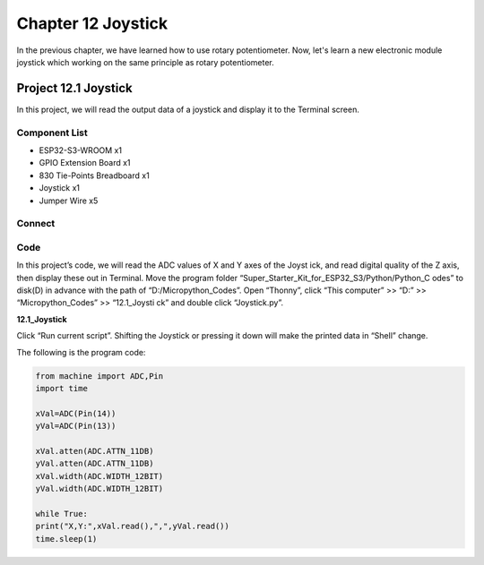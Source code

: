 Chapter 12 Joystick
=========================
In the previous chapter, we have learned how to use rotary potentiometer. Now, 
let's learn a new electronic module joystick which working on the same principle 
as rotary potentiometer.

Project 12.1 Joystick
--------------------------
In this project, we will read the output data of a joystick and display it to the 
Terminal screen.

Component List
^^^^^^^^^^^^^^^
- ESP32-S3-WROOM x1
- GPIO Extension Board x1
- 830 Tie-Points Breadboard x1
- Joystick x1
- Jumper Wire x5

Connect
^^^^^^^^^
.. image:: img/connect/12.png

Code
^^^^^^^
In this project’s code, we will read the ADC values of X and Y axes of the Joyst
ick, and read digital quality of the Z axis, then display these out in Terminal. 
Move the program folder “Super_Starter_Kit_for_ESP32_S3/Python/Python_C
odes” to disk(D) in advance with the path of “D:/Micropython_Codes”.
Open “Thonny”, click “This computer” >> “D:” >> “Micropython_Codes” >> “12.1_Joysti
ck” and double click “Joystick.py”.

**12.1_Joystick**

.. image:: img/software/12.1.png

Click “Run current script”. Shifting the Joystick or pressing it down will make 
the printed data in “Shell” change.

.. image:: img/software/12.1-1.png

The following is the program code:

.. code-block:: python
    
    from machine import ADC,Pin
    import time

    xVal=ADC(Pin(14))
    yVal=ADC(Pin(13))

    xVal.atten(ADC.ATTN_11DB)
    yVal.atten(ADC.ATTN_11DB)
    xVal.width(ADC.WIDTH_12BIT)
    yVal.width(ADC.WIDTH_12BIT)

    while True:
    print("X,Y:",xVal.read(),",",yVal.read())
    time.sleep(1)

    
    
    
    
    


  
  
  
  
  
